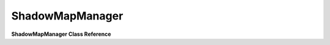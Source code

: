 ShadowMapManager
*****************

**ShadowMapManager Class Reference**

.. cpp:function:: activate()

	Called when the ShadowMapManager should become active. If the ShadowMapManager is unable to retrieve a SceneManager through the internal method getSceneManager then it will return a console error saying it was unable to active the ShadowMapManager and return out of the function. If it is able to retrieve the SceneManager then it will notify the SceneManager of its onPreRender function and turn its self active.
	
	Syntax::

		activate()
	
	:return: no return value.

	Examples::
	
		// Called from within the AdvancedLightManager::activate, SHADOWMGR is a #define
		// of the ShadowMapManager::instance() function.
		SHADOWMGR->activate();

.. cpp:function:: deactivate()

	Called when the ShadowMapManager should be decactivated. The ShadowMapManager will notify the SceneManger to remove its onPreRender function from the pre-render signal, clean up the shadow texture memory and makes its self no longer active.
	
	Syntax::

		deactivate()
	
	:return: no return value.

	Examples::
	
		// Called from within the AdvancedLightManager::deactivate, SHADOWMGR is a #define
		// of the ShadowMapManager::instance() function.
		SHADOWMGR->deactivate();
		
.. cpp:function:: setLightShadowMapForLight( LightInfo * ) 

	Looks up the shadow map for the light then sets it.
	
	Syntax::

		setLightShadowMapForLight(LightInfo *light ) 
		
	:param light: Will use this variable to look up the potential ShadowMapParams.
	
	:return: no return value.

	Examples::
	
		// Set light holds the active shadow map.       
		mShadowManager->setLightShadowMapForLight( sunLight );
		
.. cpp:function:: setLightShadowMap( LightShadowMap *)  

	Sets the current shadowmap (used in setLightInfo/setTextureStage calls).
	
	Syntax::

		setLightShadowMap(LightShadowMap *lm )
		
	:param lm: The current shadow map that will be assigned to the classes internal "LightShadowMap *mCurrentShadowMap" variable.
	
	:return: no return value.

	Examples::
	
		// While traversing the shadow maps in "ShadowMapPass::render".
		LightShadowMap *lsm = shadowMaps[i];
		mShadowManager->setLightShadowMap( lsm );